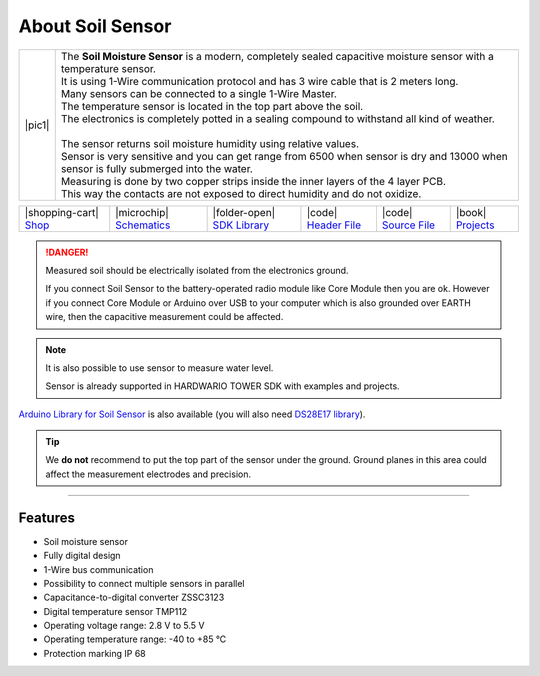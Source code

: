 #################
About Soil Sensor
#################

.. |pic1| thumbnail:: ../_static/hardware/about-soil/soil-sensor-module.png
    :width: 300em
    :height: 300em

+------------------------+------------------------------------------------------------------------------------------------------------------------------------------+
| |pic1|                 | | The **Soil Moisture Sensor** is a modern, completely sealed capacitive moisture sensor with a temperature sensor.                      |
|                        | | It is using 1-Wire communication protocol and has 3 wire cable that is 2 meters long.                                                  |
|                        | | Many sensors can be connected to a single 1-Wire Master.                                                                               |
|                        | | The temperature sensor is located in the top part above the soil.                                                                      |
|                        | | The electronics is completely potted in a sealing compound to withstand all kind of weather.                                           |
|                        | |                                                                                                                                        |
|                        | | The sensor returns soil moisture humidity using relative values.                                                                       |
|                        | | Sensor is very sensitive and you can get range from 6500 when sensor is dry and 13000 when sensor is fully submerged into the water.   |
|                        | | Measuring is done by two copper strips inside the inner layers of the 4 layer PCB.                                                     |
|                        | | This way the contacts are not exposed to direct humidity and do not oxidize.                                                           |
+------------------------+------------------------------------------------------------------------------------------------------------------------------------------+

+-----------------------------------------------------------------------+--------------------------------------------------------------------------------------------------------------+----------------------------------------------------------------------------------------+----------------------------------------------------------------------------------------------------+----------------------------------------------------------------------------------------------------+--------------------------------------------------------------------------------+
| |shopping-cart| `Shop <https://shop.hardwario.com/soil-sensor/>`_     | |microchip| `Schematics <https://github.com/hardwario/bc-hardware/tree/master/out/bc-soil-sensor>`_          | |folder-open| `SDK Library <https://sdk.hardwario.com/group__twr__soil__sensor.html>`_ | |code| `Header File <https://github.com/hardwario/twr-sdk/blob/master/twr/inc/twr_soil_sensor.h>`_ | |code| `Source File <https://github.com/hardwario/twr-sdk/blob/master/twr/src/twr_soil_sensor.c>`_ | |book| `Projects <https://www.hackster.io/hardwario/projects?part_id=117389>`_ |
+-----------------------------------------------------------------------+--------------------------------------------------------------------------------------------------------------+----------------------------------------------------------------------------------------+----------------------------------------------------------------------------------------------------+----------------------------------------------------------------------------------------------------+--------------------------------------------------------------------------------+

.. danger::

    Measured soil should be electrically isolated from the electronics ground.

    If you connect Soil Sensor to the battery-operated radio module like Core Module then you are ok.
    However if you connect Core Module or Arduino over USB to your computer which is also grounded over EARTH wire,
    then the capacitive measurement could be affected.

.. note::

    It is also possible to use sensor to measure water level.

    Sensor is already supported in HARDWARIO TOWER SDK with examples and projects.

`Arduino Library for Soil Sensor <https://github.com/hardwario/SoilSensor>`_ is also available
(you will also need `DS28E17 library <https://github.com/hardwario/arduino-DS28E17>`_).

.. tip::

    We **do not** recommend to put the top part of the sensor under the ground. Ground planes in this area could affect the measurement electrodes and precision.

.. thumbnail:: ../_static/hardware/about-soil/soil-vs-sensor-module-description.png
   :width: 45%
   :alt: Sensor Module Connection


----------------------------------------------------------------------------------------------

********
Features
********

- Soil moisture sensor
- Fully digital design
- 1-Wire bus communication
- Possibility to connect multiple sensors in parallel
- Capacitance-to-digital converter ZSSC3123
- Digital temperature sensor TMP112
- Operating voltage range: 2.8 V to 5.5 V
- Operating temperature range: -40 to +85 °C
- Protection marking IP 68
